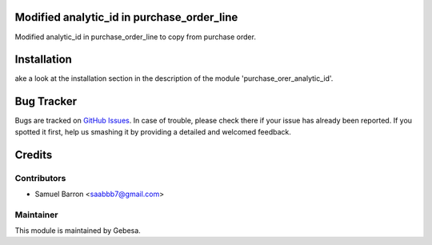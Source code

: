 .. image:: https://img.shields.io/badge/licence-AGPL--3-blue.svg
    :alt: License

Modified analytic_id in purchase_order_line
==============================

Modified analytic_id in purchase_order_line to copy from purchase order.


Installation
============

ake a look at the installation section in the description of the module 
'purchase_orer_analytic_id'.

Bug Tracker
===========

Bugs are tracked on `GitHub Issues <https://github.com/Gebesa-TI/Addons-gebesa/issues>`_.
In case of trouble, please check there if your issue has already been reported.
If you spotted it first, help us smashing it by providing a detailed and welcomed feedback.

Credits
=======

Contributors
------------

* Samuel Barron <saabbb7@gmail.com>

Maintainer
----------

.. image:: http://www.gebesa.com/wp-content/uploads/2013/04/LOGO-GEBESA.png
   :alt: Gebesa
   :target: http://www.gebesa.com

This module is maintained by Gebesa.